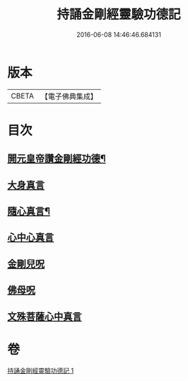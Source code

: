 #+TITLE: 持誦金剛經靈驗功德記 
#+DATE: 2016-06-08 14:46:46.684131

* 版本
 |     CBETA|【電子佛典集成】|

* 目次
** [[file:KR6c0115_001.txt::001-0159a28][開元皇帝讚金剛經功德¶]]
** [[file:KR6c0115_001.txt::001-0159c29][大身真言]]
** [[file:KR6c0115_001.txt::001-0160a5][隨心真言¶]]
** [[file:KR6c0115_001.txt::001-0160a7][心中心真言]]
** [[file:KR6c0115_001.txt::001-0160a8][金剛兒呪]]
** [[file:KR6c0115_001.txt::001-0160a10][佛母呪]]
** [[file:KR6c0115_001.txt::001-0160a12][文殊菩薩心中真言]]

* 卷
[[file:KR6c0115_001.txt][持誦金剛經靈驗功德記 1]]

